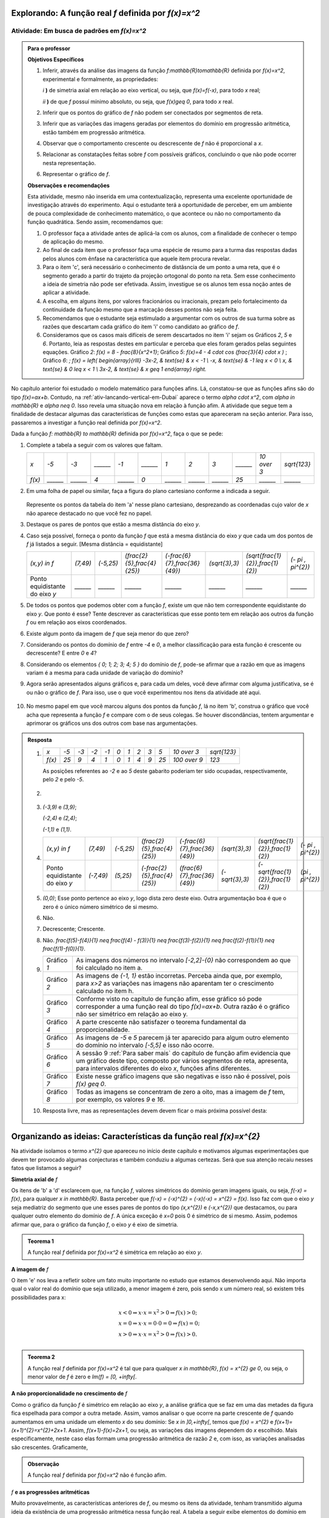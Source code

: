 .. _sub-prop-de-x-a-2:

*****************************************************
Explorando: A função real `f` definida por `f(x)=x^2`
*****************************************************

.. _ativ2-invest-x-a-2:

Atividade: Em busca de padrões em `f(x)=x^2`
--------------------------------------------


.. admonition:: Para o professor

   **Objetivos Específicos**
  
   #. Inferir, através da análise das imagens da função `f:\mathbb{R}\to\mathbb{R}` definida por `f(x)=x^2`, experimental e formalmente, as propriedades:
      
      `i` **)** de simetria axial em relação ao eixo vertical, ou seja, que `f(x)=f(-x)`, para todo `x` real;\
      
      `ii` **)** de que `f` possuí mínimo absoluto, ou seja, que `f(x)\geq 0`, para todo `x` real.\
      
   #. Inferir que os pontos do gráfico de `f` não podem ser conectados por segmentos de reta.
   #. Inferir que as variações das imagens geradas por elementos do domínio em progressão aritmética, estão também em progressão aritmética.
   #. Observar que o comportamento crescente  ou descrescente de `f` não é proporcional a `x`.
   #. Relacionar as constatações feitas sobre `f` com possíveis gráficos, concluindo o que não pode ocorrer nesta representação.
   #. Representar o gráfico de `f`.


   **Observações e recomendações**
   
   Esta atividade, mesmo não inserida em uma contextualização, representa uma excelente oportunidade de investigação através do experimento. Aqui o estudante terá a oportunidade de perceber, em um ambiente de pouca complexidade de conhecimento matemático, o que acontece ou não no comportamento da função quadrática. Sendo assim, recomendamos que: 
   
   #. O professor faça a atividade antes de aplicá-la com os alunos, com a finalidade de conhecer o tempo de aplicação do mesmo.
   
   #. Ao final de cada item que o professor faça uma espécie de resumo para a turma das respostas dadas pelos alunos com ênfase na característica que aquele item procura revelar.
   
   #. Para o item 'c', será necessário o conhecimento de distâsncia de um ponto a uma reta, que é o segmento gerado a partir do trajeto da projeção ortogonal do ponto na reta. Sem esse conhecimento a ideia de simetria não pode ser efetivada. Assim, investigue se os alunos tem essa noção antes de aplicar a atividade.
   
   #. A escolha, em alguns itens, por valores fracionários ou irracionais, prezam pelo fortalecimento da continuidade da função mesmo que a marcação desses pontos não seja feita.
   
   #. Recomendamos que o estudante seja estimulado a argumentar com os outros de sua turma sobre as razões que descartam cada gráfico do item 'i' como candidato ao gráfico de `f`.
   
   #. Consideramos que os casos mais difíceis de serem descartados no item 'i' sejam os Gráficos `2`, `5` e `6`. Portanto, leia as respostas destes em particular e perceba que eles foram gerados pelas seguintes equações. Gráfico `2`: `f(x) = 8 - \frac{8}{x^2+1}`; Gráfico `5`: `f(x)=4 - 4 \cdot \cos (\ \frac{3}{4} \cdot x )` ; Gráfico `6`: `\; f(x) = \left\{ \begin{array}{rlll} -3x-2, & \text{se} & x < -1 \\ -x, & \text{se} & -1 \leq x < 0 \\ x, & \text{se} & 0 \leq x < 1 \\ 3x-2, & \text{se} & x \geq 1 \end{array} \right.`
   
No capítulo anterior foi estudado o modelo matemático para funções afins. Lá, constatou-se que as funções afins são do tipo `f(x)=ax+b`. Contudo, na :ref:`ativ-lancando-vertical-em-Dubai` aparece o termo `\alpha \cdot x^2`, com `\alpha \in \mathbb{R}` e `\alpha \neq 0`. Isso revela uma situação nova em relação à função afim. A atividade que segue tem a finalidade de destacar algumas das características de funções como estas que apareceram na seção anterior. Para isso, passaremos a investigar a função real definida por `f(x)=x^2`.

Dada a função `f: \mathbb{R} \to \mathbb{R}` definida por `f(x)=x^2`, faça o que se pede:

#. Complete a tabela a seguir com os valores que faltam.

   +--------+--------+--------+--------+--------+--------+--------+--------+--------+--------+------------+--------------+
   |   `x`  |  `-5`  |  `-3`  |`______`|  `-1`  |`______`|   `1`  |   `2`  |   `3`  |`______`|`10 \over 3`| `\sqrt{123}` |
   +--------+--------+--------+--------+--------+--------+--------+--------+--------+--------+------------+--------------+
   | `f(x)` |`______`|`______`|   `4`  |`______`|   `0`  |`______`|`______`|`______`|  `25`  |  `______`  |   `______`   |
   +--------+--------+--------+--------+--------+--------+--------+--------+--------+--------+------------+--------------+

#. Em uma folha de papel ou similar, faça a figura do plano cartesiano conforme a indicada a seguir.

   .. figure:: _resources/Ativ_2b.png
      :width: 200 pt
      :align: center

   Represente os pontos da tabela do item 'a' nesse plano cartesiano, desprezando as coordenadas cujo valor de `x` não aparece destacado no que você fez no papel.

#. Destaque os pares de pontos que estão a mesma distância do eixo `y`.

#. Caso seja possível, forneça o ponto da função `f` que está a mesma distância do eixo `y` que cada um dos pontos de `f` já listados a seguir. [Mesma distância = equidistante]

   +--------------------------------+----------+-----------+------------------------------+--------------------------------+----------------+------------------------------------+---------------------+
   |          `(x,y) \in f`         | `(7,49)` | `(-5,25)` | `(\frac{2}{5},\frac{4}{25})` | `(-\frac{6}{7},\frac{36}{49})` | `(\sqrt{3},3)` | `(\sqrt{\frac{1}{2}},\frac{1}{2})` | `(- \pi , \pi^{2})` |
   +--------------------------------+----------+-----------+------------------------------+--------------------------------+----------------+------------------------------------+---------------------+
   | Ponto equidistante do eixo `y` | `______` | `______`  |           `______`           |           `______`             |    `______`    |                `______`            |       `______`      |
   +--------------------------------+----------+-----------+------------------------------+--------------------------------+----------------+------------------------------------+---------------------+

#. De todos os pontos que podemos obter com a função `f`, existe um que não tem correspondente equidistante do eixo `y`. Que ponto é esse? Tente descrever as características que esse ponto tem em relação aos outros da função `f` ou em relação aos eixos coordenados. 

#. Existe algum ponto da imagem de `f` que seja menor do que zero?

#. Considerando os pontos do domínio de `f` entre `-4` e `0`, a melhor classificação para esta função é crescente ou decrescente? E entre `0` e `4`?

#. Considerando os elementos `\{ 0; 1; 2; 3; 4; 5 \}` do domínio de `f`, pode-se afirmar que a razão em que as imagens variam é a mesma para cada unidade de variação do domínio?

#. Agora serão apresentados alguns gráficos e, para cada um deles, você deve afirmar com alguma justificativa, se é ou não o gráfico de `f`. Para isso, use o que você experimentou nos itens da atividade até aqui.

   .. figure:: _resources/Graficos_Ativ2_1.png
      :width: 350 pt
      :align: center

#. No mesmo papel em que você marcou alguns dos pontos da função `f`, lá no item 'b', construa o gráfico que você acha que representa a função `f` e compare com o de seus colegas. Se houver discondâncias, tentem argumentar e aprimorar os gráficos uns dos outros com base nas argumentações.

.. admonition:: Resposta 

   #. 
      +--------+------+------+------+------+-------+-------+-------+-------+-------+----------------+--------------+
      |   `x`  | `-5` | `-3` | `-2` | `-1` |  `0`  |  `1`  |  `2`  |  `3`  |  `5`  |  `10 \over 3`  | `\sqrt{123}` |
      +--------+------+------+------+------+-------+-------+-------+-------+-------+----------------+--------------+
      | `f(x)` | `25` |  `9` | `4`  |  `1` |  `0`  |  `1`  |  `4`  |  `9`  |  `25` |  `100 \over 9` |     `123`    |
      +--------+------+------+------+------+-------+-------+-------+-------+-------+----------------+--------------+
      
      As posições referentes ao `-2` e ao `5` deste gabarito poderiam ter sido ocupadas, respectivamente, pelo `2` e pelo `-5`.

   #. 
         .. figure:: _resources/Ativ_2b_Gab.png
            :width: 200 pt
            :align: center
      
   #. `(-3,9)` e `(3,9)`;
      
      `(-2,4)` e `(2,4)`;
      
      `(-1,1)` e `(1,1)`.
   
   #. 
      +--------------------------------+-----------+-----------+------------------------------+--------------------------------+----------------+------------------------------------+---------------------+
      |          `(x,y) \in f`         |  `(7,49)` | `(-5,25)` | `(\frac{2}{5},\frac{4}{25})` | `(-\frac{6}{7},\frac{36}{49})` | `(\sqrt{3},3)` | `(\sqrt{\frac{1}{2}},\frac{1}{2})` | `(- \pi , \pi^{2})` |
      +--------------------------------+-----------+-----------+------------------------------+--------------------------------+----------------+------------------------------------+---------------------+
      | Ponto equidistante do eixo `y` | `(-7,49)` | `(5,25)`  | `(-\frac{2}{5},\frac{4}{25})`|  `(\frac{6}{7},\frac{36}{49})` | `(-\sqrt{3},3)`| `(-\sqrt{\frac{1}{2}},\frac{1}{2})`|  `(\pi , \pi^{2})`  |
      +--------------------------------+-----------+-----------+------------------------------+--------------------------------+----------------+------------------------------------+---------------------+
  
      
   #. `(0,0)`; Esse ponto pertence ao eixo `y`, logo dista zero deste eixo. Outra argumentação boa é que o zero é o único número simétrico de si mesmo.

   #. Não.
   
   #. Decrescente; Crescente.
   
   #. Não. `\frac{f(5)-f(4)}{1} \neq \frac{f(4) - f(3)}{1} \neq \frac{f(3)-f(2)}{1} \neq \frac{f(2)-f(1)}{1} \neq \frac{f(1)-f(0)}{1}`.
   
   #. 
      +-------------+-----------------------------------------------------------------------------------------------------------------------------------------------------------------------------------------------------------------------+
      | Gráfico `1` | As imagens dos números no intervalo `[-2,2]-{0}` não correspondem ao que foi calculado no item a.                                                                                                                     |
      +-------------+-----------------------------------------------------------------------------------------------------------------------------------------------------------------------------------------------------------------------+
      | Gráfico `2` | As imagens de `{-1, 1}` estão incorretas. Perceba ainda que, por exemplo, para `x>2` as variações nas imagens não aparentam ter o crescimento calculado no item h.                                                    |
      +-------------+-----------------------------------------------------------------------------------------------------------------------------------------------------------------------------------------------------------------------+
      | Gráfico `3` | Conforme visto no capítulo de função afim, esse gráfico só pode corresponder a uma função real do tipo `f(x)=ax+b`. Outra razão é o gráfico não ser simétrico em relação ao eixo y.                                   |
      +-------------+-----------------------------------------------------------------------------------------------------------------------------------------------------------------------------------------------------------------------+
      | Gráfico `4` | A parte crescente não satisfazer o teorema fundamental da proporcionalidade.                                                                                                                                          |
      +-------------+-----------------------------------------------------------------------------------------------------------------------------------------------------------------------------------------------------------------------+
      | Gráfico `5` | As imagens de `-5` e `5` parecem já ter aparecido para algum outro elemento do domínio no intervalo `[-5,5]` e isso não ocorre.                                                                                       |
      +-------------+-----------------------------------------------------------------------------------------------------------------------------------------------------------------------------------------------------------------------+
      | Gráfico `6` | A sessão 9 :ref:`Para saber mais` do capítulo de função afim evidencia que um gráfico deste tipo, composto por vários segmentos de reta, apresenta, para intervalos diferentes do eixo `x`, funções afins diferentes. |
      +-------------+-----------------------------------------------------------------------------------------------------------------------------------------------------------------------------------------------------------------------+
      | Gráfico `7` | Existe nesse gráfico imagens que são negativas e isso não é possível, pois `f(x) \geq 0`.                                                                                                                             |
      +-------------+-----------------------------------------------------------------------------------------------------------------------------------------------------------------------------------------------------------------------+
      | Gráfico `8` | Todas as imagens se concentram de zero a oito, mas a imagem de `f` tem, por exemplo, os valores `9` e `16`.                                                                                                           |
      +-------------+-----------------------------------------------------------------------------------------------------------------------------------------------------------------------------------------------------------------------+
      
   #. Resposta livre, mas as representações devem devem ficar o mais próxima possível desta:
   
      .. figure:: _resources/Ativ_2_G2.png
         :width: 200pt
         :align: center

.. _sec-org-ideias-em-x-a-2:

*******************************************************************
Organizando as ideias: Características da função real  `f(x)=x^{2}`
*******************************************************************

Na atividade isolamos o termo `x^{2}` que apareceu no início deste capítulo e motivamos algumas experimentações que devem ter provocado algumas conjecturas e também conduziu a algumas certezas. Será que sua atenção recaiu nesses fatos que listamos a seguir?

**Simetria axial de** `f`

Os itens de 'b' a 'd' esclarecem que, na função `f`, valores simétricos do domínio geram imagens iguais, ou seja, `f(-x) = f(x)`, para qualquer `x \in \mathbb{R}`. Basta perceber que `f(-x) = (-x)^{2} = (-x)(-x) = x^{2} = f(x)`. Isso faz com que o eixo `y` seja mediatriz do segmento que une esses pares de pontos do tipo `(x,x^{2})` e `(-x,x^{2})` que destacamos, ou para qualquer outro elemento do domínio de `f`. A única exceção é `x=0` pois 0 é simétrico de si mesmo. Assim, podemos afirmar que, para o gráfico da função `f`, o eixo `y` é eixo de simetria.

.. figure:: _resources/Simetria_Parabola.png
   :width: 200 pt
   :align: center

.. admonition:: Teorema 1

   A função real `f` definida por `f(x)=x^2` é simétrica em relação ao eixo `y`.

**A imagem de** `f`

O item 'e' nos leva a refletir sobre um fato muito importante no estudo que estamos desenvolvendo aqui. Não importa qual o valor real do domínio que seja utilizado, a menor imagem é zero, pois sendo x um número real, só existem três possibilidades para x:

.. math::

   & x<0 \Rightarrow x \cdot x = x^{2}>0 \Rightarrow f(x)>0;\\
   & x=0 \Rightarrow x \cdot x = 0 \cdot 0 =0 \Rightarrow f(x)=0;\\
   & x>0 \Rightarrow x \cdot x = x^{2}>0 \Rightarrow f(x)>0.\\
   
.. admonition:: Teorema 2

   A função real `f` definida por `f(x)=x^2` é tal que para qualquer `x \in \mathbb{R}`, `f(x) = x^{2} \ge 0`, ou seja, o menor valor de `f` é zero e `Im(f) = [0, +\infty[`.

.. figure:: _resources/VMin.png
   :width: 300 pt
   :align: center



**A não proporcionalidade no crescimento de** `f`

Como o gráfico da função `f` é simétrico em relação ao eixo `y`, a análise gráfica que se faz em uma das metades da figura fica espelhada para compor a outra metade. Assim, vamos analisar o que ocorre na parte crescente de `f` quando aumentamos em uma unidade um elemento `x` do seu domínio:
Se `x \in ]0,+\infty[`, temos que `f(x) = x^{2}` e `f(x+1)=(x+1)^{2}=x^{2}+2x+1`. Assim, `f(x+1)-f(x)=2x+1`, ou seja, as variações das imagens dependem do `x` escolhido. Mais especificamente, neste caso elas formam uma progressão aritmética de razão `2` e, com isso, as variações analisadas são crescentes. Graficamente,

.. figure:: _resources/Ativ2_NProp.png
   :width: 200 pt
   :align: center
   

.. admonition:: Observação 

   A função real `f` definida por `f(x)=x^2` não é função afim.

`f` **e as progressões aritméticas**

Muito provavelmente, as características anteriores de `f`, ou mesmo os itens da atividade, tenham transmitido alguma ideia da existência de uma progressão aritmética nessa função real. A tabela a seguir exibe elementos do domínio em progressão aritmética, suas imagens e as diferenças consecutivas dessas imagens:

+-----------+----------+---------------+
| `x \in f` |  `f(x)`  | `f(x+1)-f(x)` |
+-----------+----------+---------------+
|    `0`    |    `0`   | `1-0=1`       |
+-----------+----------+---------------+
|    `1`    |    `1`   | `4-1=3`       |
+-----------+----------+---------------+
|    `2`    |    `4`   | `9-4=5`       |
+-----------+----------+---------------+
|    `3`    |    `9`   | `16-9=7`      |
+-----------+----------+---------------+
|    `4`    |   `16`   | `25-16=9`     |
+-----------+----------+---------------+
|    `5`    |   `25`   | `36-25=11`    |
+-----------+----------+---------------+
| `\vdots`  | `\vdots` |   `\vdots`    |
+-----------+----------+---------------+

Escolhendo `x` do domínio de `f` e um `r \in \mathbb{R}` constante, podemos analisar a situação da tabela acima de uma forma mais geral:

+-----------+---------------------------+-----------------------------------------------------+
| `x \in f` |           `f(x)`          |                    `f(x+r)-f(x)`                    |
+-----------+---------------------------+-----------------------------------------------------+
|    `x`    |           `x^2`           | `(x+r)^2-x^2=2xr+ 1 \cdot r^2`                      |
+-----------+---------------------------+-----------------------------------------------------+
|   `x+r`   |   `(x+r)^2=x^2+2xr+r^2`   | `(x+2r)^2-(x+r)^2=2xr+3r^2=(2xr+r^2)+2r^2`          |
+-----------+---------------------------+-----------------------------------------------------+
|   `x+2r`  |  `(x+2r)^2=x^2+4xr+4r^2`  | `(x+3r)^2-(x+2r)^2=2xr+5r^2=(2xr+r^2)+2 \cdot 2r^2` |
+-----------+---------------------------+-----------------------------------------------------+
|   `x+3r`  |  `(x+3r)^2=x^2+6xr+9r^2`  | `(x+4r)^2-(x+3r)^2=2xr+7r^2=(2xr+r^2)+3 \cdot 2r^2` |
+-----------+---------------------------+-----------------------------------------------------+
|   `x+4r`  |  `(x+4r)^2=x^2+8xr+16r^2` | `(x+5r)^2-(x+4r)^2=2xr+9r^2=(2xr+r^2)+4 \cdot 2r^2` |
+-----------+---------------------------+-----------------------------------------------------+
|   `x+5r`  | `(x+5r)^2=x^2+10xr+25r^2` |                     `\vdots`                        |
+-----------+---------------------------+-----------------------------------------------------+
| `\vdots`  |            `\vdots`       |                     `\vdots`                        |
+-----------+---------------------------+-----------------------------------------------------+

E esse padrão continua, nos permitindo perceber que

.. admonition:: Observação

   Na função real `f` definida por `f(x)=x^2` as diferenças entre imagens consecutivas, geradas por uma parte do domínio cujos elementos estejam em progressão aritmética, formam também uma progressão aritmética com primeiro termo igual a `2xr+r^2` e razão `2r^2`.

